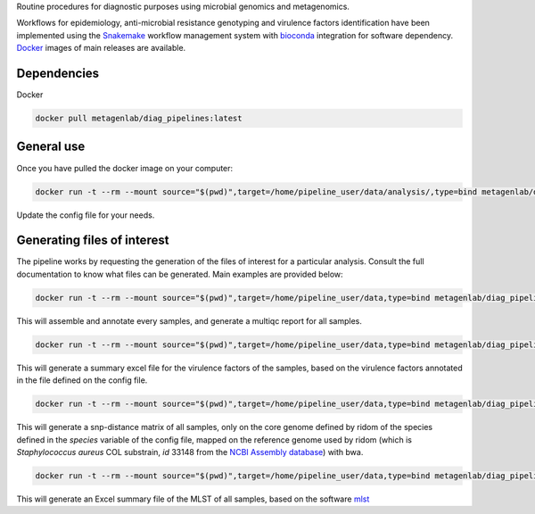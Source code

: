 Routine procedures for diagnostic purposes using microbial genomics and metagenomics.

Workflows for epidemiology, anti-microbial resistance genotyping and virulence factors identification have been implemented using the `Snakemake <http://snakemake.readthedocs.io/en/stable/>`_ workflow management system with `bioconda <https://bioconda.github.io/>`_ integration for software dependency. `Docker <https://hub.docker.com/r/metagenlab/diag_pipelines/>`_ images of main releases are available.


Dependencies
============
Docker  

.. code-block:: bash
		
   docker pull metagenlab/diag_pipelines:latest


General use
===========
Once you have pulled the docker image on your computer: 

.. code-block:: bash
		
  docker run -t --rm --mount source="$(pwd)",target=/home/pipeline_user/data/analysis/,type=bind metagenlab/diag_pipelines:latest sh -c 'snakemake --snakefile $pipeline_folder/workflows/assembly_quality.rules --use-conda --conda-prefix $conda_folder --configfile config.yaml'

Update the config file for your needs.

Generating files of interest
============================

The pipeline works by requesting the generation of the files of interest for a particular analysis. Consult the full documentation to know what files can be generated. Main examples are provided below: 

.. code-block:: bash
		
  docker run -t --rm --mount source="$(pwd)",target=/home/pipeline_user/data,type=bind metagenlab/diag_pipelines:latest sh -c 'snakemake --snakefile $pipeline_folder/workflows/assembly_quality.rules --use-conda --conda-prefix $conda_folder --configfile config.yaml quality/multiqc/self_genome/multiqc_report.html'

This will assemble and annotate every samples, and generate a multiqc report for all samples. 

.. code-block:: bash
		
   docker run -t --rm --mount source="$(pwd)",target=/home/pipeline_user/data,type=bind metagenlab/diag_pipelines:latest sh -c 'snakemake --snakefile $pipeline_folder/workflows/virulence.rules --use-conda --conda-prefix $conda_folder --configfile config.yaml virulence_summary.xlsx'

This will generate a summary excel file for the virulence factors of the samples, based on the virulence factors annotated in the file defined on the config file.

.. code-block:: bash
		
   docker run -t --rm --mount source="$(pwd)",target=/home/pipeline_user/data,type=bind metagenlab/diag_pipelines:latest sh -c 'snakemake --snakefile $pipeline_folder/workflows/typing.rules --use-conda --conda-prefix $conda_folder --configfile config.yaml typing/freebayes_joint_genotyping/cgMLST/bwa/distances_in_snp.xlsx'

This will generate a snp-distance matrix of all samples, only on the core genome defined by ridom of the species defined in the `species` variable of the config file, mapped on the reference genome used by ridom (which is *Staphylococcus aureus* COL substrain, `id` 33148 from the `NCBI Assembly database <https:/www.ncbi.nlm.nih.gov/assembly/>`_) with bwa. 

.. code-block:: bash
		
   docker run -t --rm --mount source="$(pwd)",target=/home/pipeline_user/data,type=bind metagenlab/diag_pipelines:ring_trial_v0.1.3 sh -c 'snakemake --snakefile $pipeline_folder/workflows/resistance.rules --use-conda --conda-prefix $conda_folder --configfile config.yaml typing/mlst/summary.xlsx'

This will generate an Excel summary file of the MLST of all samples, based on the software `mlst <https:/github.com/tseemann/mlst>`_

